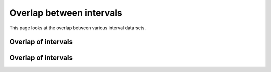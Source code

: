 =========================
Overlap between intervals
=========================

This page looks at the overlap between various interval data sets.

Overlap of intervals
====================

.. report:: Overlaps.OverlapsPercentageExons
   :render: matrix-plot
   :transform-matrix: correspondence-analysis

   This matrix plots the percentage overlap between
   intervals sets on an interval level

Overlap of intervals
====================

.. report:: Overlaps.OverlapsPercentageNucleotides
   :render: matrix-plot
   :transform-matrix: correspondence-analysis

   This matrix plots the percentage overlap between
   intervals on a nucleotide level


